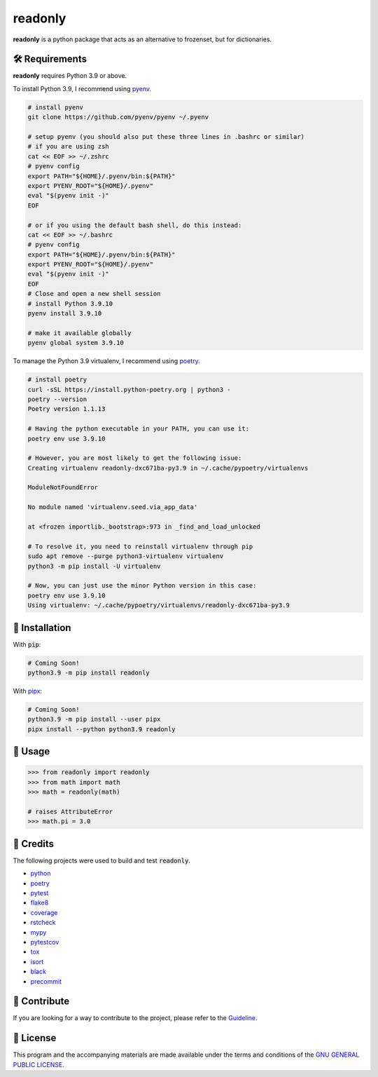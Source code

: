 =========
readonly
=========

.. image:: https://img.shields.io/badge/License-GPLv3-blue.svg
   :target: https://github.com/wiseaidev/readonly/blob/main/LICENSE
   :alt: License

.. image:: https://img.shields.io/pypi/v/readonly.svg
   :target: https://pypi.org/project/readonly/
   :alt: pypi version

.. image:: https://img.shields.io/github/repo-size/wiseaidev/readonly
   :target: https://github.com/wiseaidev/readonly/
   :alt: Repo Size

.. image:: https://circleci.com/gh/wiseaidev/readonly/tree/main.svg?style=svg
   :target: https://circleci.com/gh/wiseaidev/readonly/tree/main
   :alt: Circle ci Build Status

.. image:: https://raw.githubusercontent.com/wiseaidev/readonly/main/assets/pydoc.png
   :target: https://github.com/wiseaidev/readonly/
   :alt: Banner


**readonly** is a python package that acts as an alternative to frozenset, but for dictionaries.


🛠️ Requirements
---------------

**readonly** requires Python 3.9 or above.

To install Python 3.9, I recommend using `pyenv`_.

.. code-block:: bash

   # install pyenv
   git clone https://github.com/pyenv/pyenv ~/.pyenv

   # setup pyenv (you should also put these three lines in .bashrc or similar)
   # if you are using zsh
   cat << EOF >> ~/.zshrc
   # pyenv config
   export PATH="${HOME}/.pyenv/bin:${PATH}"
   export PYENV_ROOT="${HOME}/.pyenv"
   eval "$(pyenv init -)"
   EOF

   # or if you using the default bash shell, do this instead:
   cat << EOF >> ~/.bashrc
   # pyenv config
   export PATH="${HOME}/.pyenv/bin:${PATH}"
   export PYENV_ROOT="${HOME}/.pyenv"
   eval "$(pyenv init -)"
   EOF
   # Close and open a new shell session
   # install Python 3.9.10
   pyenv install 3.9.10

   # make it available globally
   pyenv global system 3.9.10


To manage the Python 3.9 virtualenv, I recommend using `poetry`_.

.. code-block:: bash

   # install poetry
   curl -sSL https://install.python-poetry.org | python3 -
   poetry --version
   Poetry version 1.1.13

   # Having the python executable in your PATH, you can use it:
   poetry env use 3.9.10

   # However, you are most likely to get the following issue:
   Creating virtualenv readonly-dxc671ba-py3.9 in ~/.cache/pypoetry/virtualenvs

   ModuleNotFoundError

   No module named 'virtualenv.seed.via_app_data'

   at <frozen importlib._bootstrap>:973 in _find_and_load_unlocked

   # To resolve it, you need to reinstall virtualenv through pip
   sudo apt remove --purge python3-virtualenv virtualenv
   python3 -m pip install -U virtualenv

   # Now, you can just use the minor Python version in this case:
   poetry env use 3.9.10
   Using virtualenv: ~/.cache/pypoetry/virtualenvs/readonly-dxc671ba-py3.9


🚨 Installation
---------------

With :code:`pip`:

.. code-block:: console

   # Coming Soon!
   python3.9 -m pip install readonly

With `pipx`_:

.. code-block:: console

   # Coming Soon!
   python3.9 -m pip install --user pipx
   pipx install --python python3.9 readonly

🚸 Usage
--------

.. code-block:: python3

   >>> from readonly import readonly
   >>> from math import math
   >>> math = readonly(math)

   # raises AttributeError
   >>> math.pi = 3.0

🎉 Credits
----------

The following projects were used to build and test :code:`readonly`.

- `python`_
- `poetry`_
- `pytest`_
- `flake8`_
- `coverage`_
- `rstcheck`_
- `mypy`_
- `pytestcov`_
- `tox`_
- `isort`_
- `black`_
- `precommit`_


👋 Contribute
-------------

If you are looking for a way to contribute to the project, please refer to the `Guideline`_.

📝 License
----------

This program and the accompanying materials are made available under the terms and conditions of the `GNU GENERAL PUBLIC LICENSE`_.

.. _GNU GENERAL PUBLIC LICENSE: http://www.gnu.org/licenses/
.. _readonly: https://pypi.org/project/readonly/
.. _Marco Sulla: https://github.com/Marco-Sulla
.. _Guideline: https://github.com/wiseaidev/readonly/blob/main/CONTRIBUTING.rst
.. _pyenv: https://github.com/pyenv/pyenv
.. _poetry: https://github.com/python-poetry/poetry
.. _pipx: https://github.com/pypa/pipx
.. _python: https://www.python.org/
.. _pytest: https://docs.pytest.org/en/7.1.x/
.. _flake8: https://flake8.pycqa.org/en/latest/
.. _coverage: https://coverage.readthedocs.io/en/6.3.2/
.. _rstcheck: https://pypi.org/project/rstcheck/
.. _mypy: https://mypy.readthedocs.io/en/stable/
.. _pytestcov: https://pytest-cov.readthedocs.io/en/latest/
.. _tox: https://tox.wiki/en/latest/
.. _isort: https://github.com/PyCQA/isort
.. _black: https://black.readthedocs.io/en/stable/
.. _precommit: https://pre-commit.com/
